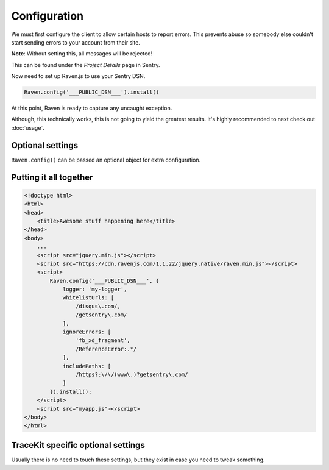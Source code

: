 Configuration
=============

We must first configure the client to allow certain hosts to report
errors.  This prevents abuse so somebody else couldn't start sending
errors to your account from their site.

**Note**: Without setting this, all messages will be rejected!

This can be found under the *Project Details* page in Sentry.

Now need to set up Raven.js to use your Sentry DSN.

.. code-block:: javascript

    Raven.config('___PUBLIC_DSN___').install()

At this point, Raven is ready to capture any uncaught exception.

Although, this technically works, this is not going to yield the greatest
results. It's highly recommended to next check out :doc:`usage`.

Optional settings
-----------------

``Raven.config()`` can be passed an optional object for extra configuration.

.. describe:: logger

    The name of the logger used by Sentry. Default: ``javascript``

    .. code-block:: javascript

        {
          logger: 'javascript'
        }

.. describe:: release

    Track the version of your application in Sentry.

    .. code-block:: javascript

        {
          release: '721e41770371db95eee98ca2707686226b993eda'
        }

    Can also be defined with ``Raven.setReleaseContext('721e41770371db95eee98ca2707686226b993eda')``.

.. describe:: tags

    Additional `tags <https://www.getsentry.com/docs/tags/>`__ to assign to each event.

    .. code-block:: javascript

        {
          tags: {git_commit: 'c0deb10c4'}
        }

.. _config-whitelist-urls:

.. describe:: whitelistUrls

    The inverse of ``ignoreUrls``. Only report errors from whole urls
    matching a regex pattern or an exact string. ``whitelistUrls`` should
    match the url of your actual JavaScript files. It should match the url
    of your site if and only if you are inlining code inside ``<script>``
    tags.

    Does not affect ``captureMessage`` or when non-error object is passed in
    as argument to captureException.

    .. code-block:: javascript

        {
          whitelistUrls: [/getsentry\.com/, /cdn\.getsentry\.com/]
        }

.. describe:: ignoreErrors

    Very often, you will come across specific errors that are a result of
    something other than your application, or errors that you're
    completely not interested in. `ignoreErrors` is a list of these
    messages to be filtered out before being sent to Sentry as either
    regular expressions or strings.

    Does not affect captureMessage or when non-error object is passed in
    as argument to captureException.

    .. code-block:: javascript

        {
          ignoreErrors: ['fb_xd_fragment']
        }

.. describe:: ignoreUrls

    The inverse of ``whitelistUrls`` and similar to ``ignoreErrors``, but
    will ignore errors from whole urls matching a regex pattern or an
    exact string.

    .. code-block:: javascript

        {
          ignoreUrls: [/graph\.facebook\.com/, 'http://example.com/script2.js']
        }

    Does not affect captureMessage or when non-error object is passed in
    as argument to ``captureException``.

.. describe:: includePaths

    An array of regex patterns to indicate which urls are a part of your
    app in the stack trace. All other frames will appear collapsed inside
    Sentry to make it easier to discern between frames that happened in
    your code vs other code. It'd be suggested to add the current page
    url, and the host for your CDN.

    .. code-block:: javascript

        {
            includePaths: [/https?:\/\/getsentry\.com/, /https?:\/\/cdn\.getsentry\.com/]
        }

.. describe:: dataCallback

    A function that allows mutation of the data payload right before being
    sent to Sentry.

    .. code-block:: javascript

        {
            dataCallback: function(data) {
              // do something to data
              return data;
            }
        }

.. describe:: shouldSendCallback

    A callback function that allows you to apply your own filters to
    determine if the message should be sent to Sentry.

    .. code-block:: javascript

        {
            shouldSendCallback: function(data) {
              return false;
            }
        }

.. describe:: maxMessageLength

    By default, raven truncates messages to a max length of 100
    characters. You can customize the max length with this parameter.

Putting it all together
-----------------------

.. code-block:: html

    <!doctype html>
    <html>
    <head>
        <title>Awesome stuff happening here</title>
    </head>
    <body>
        ...
        <script src="jquery.min.js"></script>
        <script src="https://cdn.ravenjs.com/1.1.22/jquery,native/raven.min.js"></script>
        <script>
            Raven.config('___PUBLIC_DSN___', {
                logger: 'my-logger',
                whitelistUrls: [
                    /disqus\.com/,
                    /getsentry\.com/
                ],
                ignoreErrors: [
                    'fb_xd_fragment',
                    /ReferenceError:.*/
                ],
                includePaths: [
                    /https?:\/\/(www\.)?getsentry\.com/
                ]
            }).install();
        </script>
        <script src="myapp.js"></script>
    </body>
    </html>

TraceKit specific optional settings
-----------------------------------

Usually there is no need to touch these settings, but they exist in case
you need to tweak something.

.. describe:: fetchContext

    Enable TraceKit to attempt to fetch source files to look up anonymous
    function names, this can be useful to enable if you don't get the context
    for some entries in the stack trace. Default value is ``false``.

    .. code-block:: javascript

        {
            fetchContext: true
        }

.. describe:: linesOfContext

    The count of lines surrounding the error line that should be used as
    context in the stack trace, default value is ``11``. Only applicable when
    ``fetchContext`` is enabled.

    .. code-block:: javascript

        {
            linesOfContext: 11
        }

.. describe:: collectWindowErrors

    Enable or disable the TraceKit ``window.onerror`` handler, default
    value is ``true``.

    .. code-block:: javascript

        {
            collectWindowErrors: true
        }
